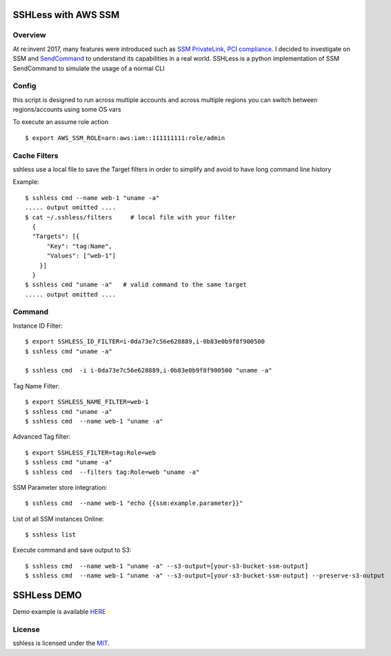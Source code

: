 ====================
SSHLess with AWS SSM
====================

.. image:: https://circleci.com/gh/giuliocalzolari/sshless.png?style=shield
    :target: https://circleci.com/gh/giuliocalzolari/sshless/tree/master

.. image:: https://badge.fury.io/py/sshless.svg
    :target: https://badge.fury.io/py/sshless


Overview
--------

At re:invent 2017, many features were introduced such as `SSM PrivateLink <https://aws.amazon.com/blogs/aws/new-aws-privatelink-endpoints-kinesis-ec2-systems-manager-and-elb-apis-in-your-vpc/>`_, `PCI compliance <https://aws.amazon.com/blogs/security/aws-adds-16-more-services-to-its-pci-dss-compliance-program/>`_.
I decided to investigate on SSM and `SendCommand <https://docs.aws.amazon.com/systems-manager/latest/APIReference/API_SendCommand.html>`_ to understand its capabilities in a real world.
SSHLess is a python implementation of SSM SendCommand to simulate the usage of a normal CLI


Config
------

this script is designed to run across multiple accounts and across multiple regions you can switch between regions/accounts using some OS vars

To execute an assume role action
::

  $ export AWS_SSM_ROLE=arn:aws:iam::111111111:role/admin


Cache Filters
-------------

sshless use a local file to save the Target filters in order to simplify and avoid to have long command line history

Example::

  $ sshless cmd --name web-1 "uname -a"
  ..... output omitted ....
  $ cat ~/.sshless/filters     # local file with your filter
    {
    "Targets": [{
        "Key": "tag:Name",
        "Values": ["web-1"]
      }]
    }
  $ sshless cmd "uname -a"   # valid command to the same target
  ..... output omitted ....


Command
-------

Instance ID Filter::

  $ export SSHLESS_ID_FILTER=i-0da73e7c56e628889,i-0b83e0b9f8f900500
  $ sshless cmd "uname -a"

  $ sshless cmd  -i i-0da73e7c56e628889,i-0b83e0b9f8f900500 "uname -a"

Tag Name Filter::

  $ export SSHLESS_NAME_FILTER=web-1
  $ sshless cmd "uname -a"
  $ sshless cmd  --name web-1 "uname -a"

Advanced Tag filter::

  $ export SSHLESS_FILTER=tag:Role=web
  $ sshless cmd "uname -a"
  $ sshless cmd  --filters tag:Role=web "uname -a"

SSM Parameter store integration::

  $ sshless cmd  --name web-1 "echo {{ssm:example.parameter}}"

List of all SSM instances Online::

  $ sshless list


Execute command and save output to S3::

  $ sshless cmd  --name web-1 "uname -a" --s3-output=[your-s3-bucket-ssm-output]
  $ sshless cmd  --name web-1 "uname -a" --s3-output=[your-s3-bucket-ssm-output] --preserve-s3-output


============
SSHLess DEMO
============

Demo example is available `HERE <test/README.rst>`_

License
-------

sshless is licensed under the `MIT <LICENSE>`_.
